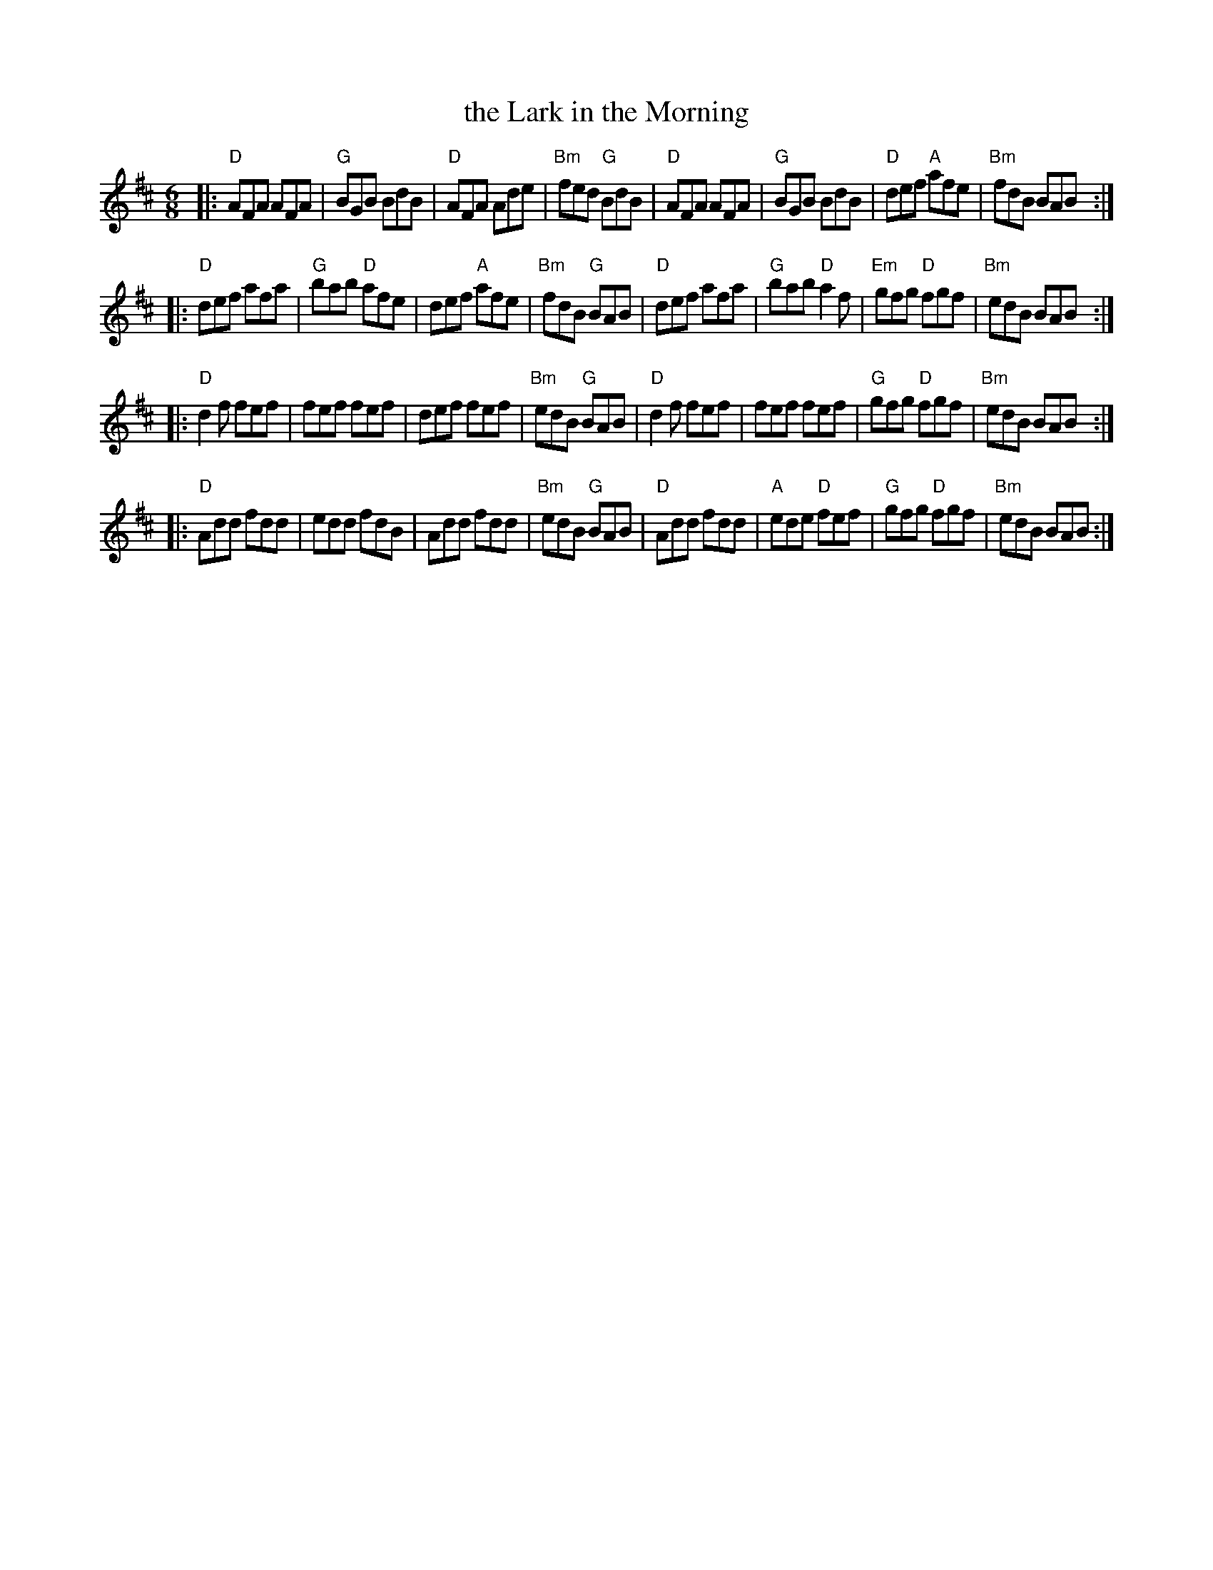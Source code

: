 X: 76
T: the Lark in the Morning
R: jig
Z: 2012 John Chambers <jc@trillian.mit.edu>
B: "100 Essential Irish Session Tunes" 1995 Dave Mallinson, ed.
M: 6/8
L: 1/8
K: D
|:\
"D"AFA AFA | "G"BGB BdB | "D"AFA Ade | "Bm"fed "G"BdB |\
"D"AFA AFA | "G"BGB BdB | "D"def "A"afe | "Bm"fdB BAB :|
|:\
"D"def afa | "G"bab "D"afe | def "A"afe | "Bm"fdB "G"BAB |\
"D"def afa | "G"bab "D"a2f | "Em"gfg "D"fgf | "Bm"edB BAB :|
|:\
"D"d2f fef | fef fef | def fef | "Bm"edB "G"BAB |\
"D"d2f fef | fef fef | "G"gfg "D"fgf | "Bm"edB BAB :|
|:\
"D"Add fdd | edd fdB | Add fdd | "Bm"edB "G"BAB |\
"D"Add fdd | "A"ede "D"fef | "G"gfg "D"fgf | "Bm"edB BAB :|
